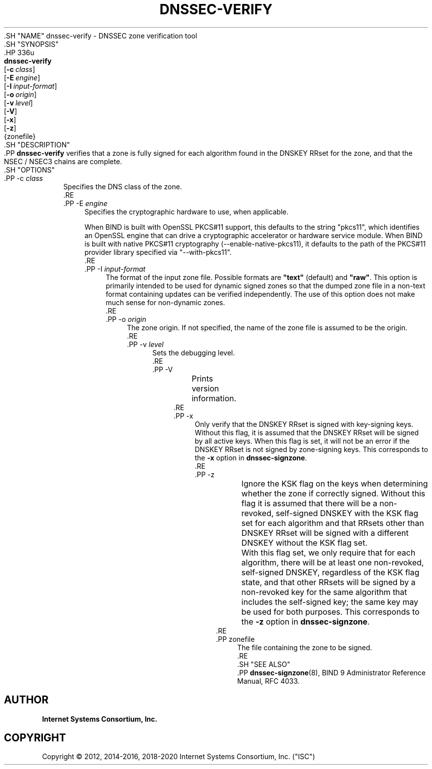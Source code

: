 .\" Copyright (C) 2012, 2014-2016, 2018-2020 Internet Systems Consortium, Inc. ("ISC")
.\" 
.\" This Source Code Form is subject to the terms of the Mozilla Public
.\" License, v. 2.0. If a copy of the MPL was not distributed with this
.\" file, You can obtain one at http://mozilla.org/MPL/2.0/.
.\"
.hy 0
.ad l
'\" t
.\"     Title: dnssec-verify
.\"    Author: 
.\" Generator: DocBook XSL Stylesheets v1.79.1 <http://docbook.sf.net/>
.\"      Date: 2014-01-15
.\"    Manual: BIND9
.\"    Source: ISC
.\"  Language: English
.\"
.TH "DNSSEC\-VERIFY" "8" "2014\-01\-15" "ISC" "BIND9"
.\" -----------------------------------------------------------------
.\" * Define some portability stuff
.\" -----------------------------------------------------------------
.\" ~~~~~~~~~~~~~~~~~~~~~~~~~~~~~~~~~~~~~~~~~~~~~~~~~~~~~~~~~~~~~~~~~
.\" http://bugs.debian.org/507673
.\" http://lists.gnu.org/archive/html/groff/2009-02/msg00013.html
.\" ~~~~~~~~~~~~~~~~~~~~~~~~~~~~~~~~~~~~~~~~~~~~~~~~~~~~~~~~~~~~~~~~~
.ie \n(.g .ds Aq \(aq
.el       .ds Aq '
.\" -----------------------------------------------------------------
.\" * set default formatting
.\" -----------------------------------------------------------------
.\" disable hyphenation
.nh
.\" disable justification (adjust text to left margin only)
.ad l
.\" -----------------------------------------------------------------
.\" * MAIN CONTENT STARTS HERE *
.\" -----------------------------------------------------------------
  .SH "NAME"
dnssec-verify \- DNSSEC zone verification tool
  .SH "SYNOPSIS"
    .HP \w'\fBdnssec\-verify\fR\ 'u
      \fBdnssec\-verify\fR
       [\fB\-c\ \fR\fB\fIclass\fR\fR]
       [\fB\-E\ \fR\fB\fIengine\fR\fR]
       [\fB\-I\ \fR\fB\fIinput\-format\fR\fR]
       [\fB\-o\ \fR\fB\fIorigin\fR\fR]
       [\fB\-v\ \fR\fB\fIlevel\fR\fR]
       [\fB\-V\fR]
       [\fB\-x\fR]
       [\fB\-z\fR]
       {zonefile}
  .SH "DESCRIPTION"
    .PP
\fBdnssec\-verify\fR
verifies that a zone is fully signed for each algorithm found in the DNSKEY RRset for the zone, and that the NSEC / NSEC3 chains are complete\&.
  .SH "OPTIONS"
      .PP
\-c \fIclass\fR
.RS 4
          Specifies the DNS class of the zone\&.
      .RE
      .PP
\-E \fIengine\fR
.RS 4
          Specifies the cryptographic hardware to use, when applicable\&.
.sp
          When BIND is built with OpenSSL PKCS#11 support, this defaults to the string "pkcs11", which identifies an OpenSSL engine that can drive a cryptographic accelerator or hardware service module\&. When BIND is built with native PKCS#11 cryptography (\-\-enable\-native\-pkcs11), it defaults to the path of the PKCS#11 provider library specified via "\-\-with\-pkcs11"\&.
      .RE
      .PP
\-I \fIinput\-format\fR
.RS 4
          The format of the input zone file\&. Possible formats are
\fB"text"\fR
(default) and
\fB"raw"\fR\&. This option is primarily intended to be used for dynamic signed zones so that the dumped zone file in a non\-text format containing updates can be verified independently\&. The use of this option does not make much sense for non\-dynamic zones\&.
      .RE
      .PP
\-o \fIorigin\fR
.RS 4
          The zone origin\&. If not specified, the name of the zone file is assumed to be the origin\&.
      .RE
      .PP
\-v \fIlevel\fR
.RS 4
          Sets the debugging level\&.
      .RE
      .PP
\-V
.RS 4
	  Prints version information\&.
      .RE
      .PP
\-x
.RS 4
          Only verify that the DNSKEY RRset is signed with key\-signing keys\&. Without this flag, it is assumed that the DNSKEY RRset will be signed by all active keys\&. When this flag is set, it will not be an error if the DNSKEY RRset is not signed by zone\-signing keys\&. This corresponds to the
\fB\-x\fR
option in
\fBdnssec\-signzone\fR\&.
      .RE
      .PP
\-z
.RS 4
	  Ignore the KSK flag on the keys when determining whether the zone if correctly signed\&. Without this flag it is assumed that there will be a non\-revoked, self\-signed DNSKEY with the KSK flag set for each algorithm and that RRsets other than DNSKEY RRset will be signed with a different DNSKEY without the KSK flag set\&.
.sp
	  With this flag set, we only require that for each algorithm, there will be at least one non\-revoked, self\-signed DNSKEY, regardless of the KSK flag state, and that other RRsets will be signed by a non\-revoked key for the same algorithm that includes the self\-signed key; the same key may be used for both purposes\&. This corresponds to the
\fB\-z\fR
option in
\fBdnssec\-signzone\fR\&.
      .RE
      .PP
zonefile
.RS 4
          The file containing the zone to be signed\&.
      .RE
  .SH "SEE ALSO"
    .PP
\fBdnssec-signzone\fR(8),
BIND 9 Administrator Reference Manual,
RFC 4033\&.
.SH "AUTHOR"
.PP
\fBInternet Systems Consortium, Inc\&.\fR
.SH "COPYRIGHT"
.br
Copyright \(co 2012, 2014-2016, 2018-2020 Internet Systems Consortium, Inc. ("ISC")
.br
